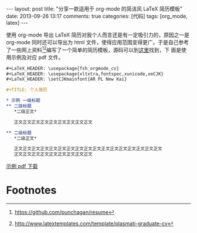 #+FILETAGS: :org_mode:latex:

#+BEGIN_HTML
---
layout: post
title: "分享一款适用于 org-mode 的简洁风 LaTeX 简历模板"
date: 2013-09-26 13:17
comments: true
categories: [代码]
tags: [org_mode, latex]
---
#+END_HTML

使用 org-mode 导出 LaTeX 简历对我个人而言还是有一定吸引力的，原因之一是
org-mode 同时还可以导出为 html 文件，使得应用范围变得更广。于是自己参考
了一些网上资料[fn:1][fn:2]编写了一个简单的简历模板，源码可以到[[https://github.com/fasheng/fsh_orgmode_latex_cv][这里]]找到，下
面是使用示例及对应 pdf 文件。

#+BEGIN_SRC org
,#+LaTeX_HEADER: \usepackage{fsh_orgmode_cv}
,#+LaTeX_HEADER: \usepackage{xltxtra,fontspec,xunicode,xeCJK}
,#+LaTeX_HEADER: \setCJKmainfont{AR PL New Kai}

,#+TITLE: 个人简历

,* 示例 一级标题
,** 二级标题
   ,*二级正文*

   正文正文正文正文正文正文正文正文正文

,** 二级标题
   ,*二级正文*

   正文正文正文正文正文正文正文正文正文正文正文正文正文正文正文正文正文
   正文正文正文正文正文正文正文正文正文
#+END_SRC

[[file:../downloads/20130926_demo_resume_cn.pdf][示例 pdf 下载]]

* Footnotes

[fn:1] https://github.com/punchagan/resume

[fn:2] http://www.latextemplates.com/template/plasmati-graduate-cv
